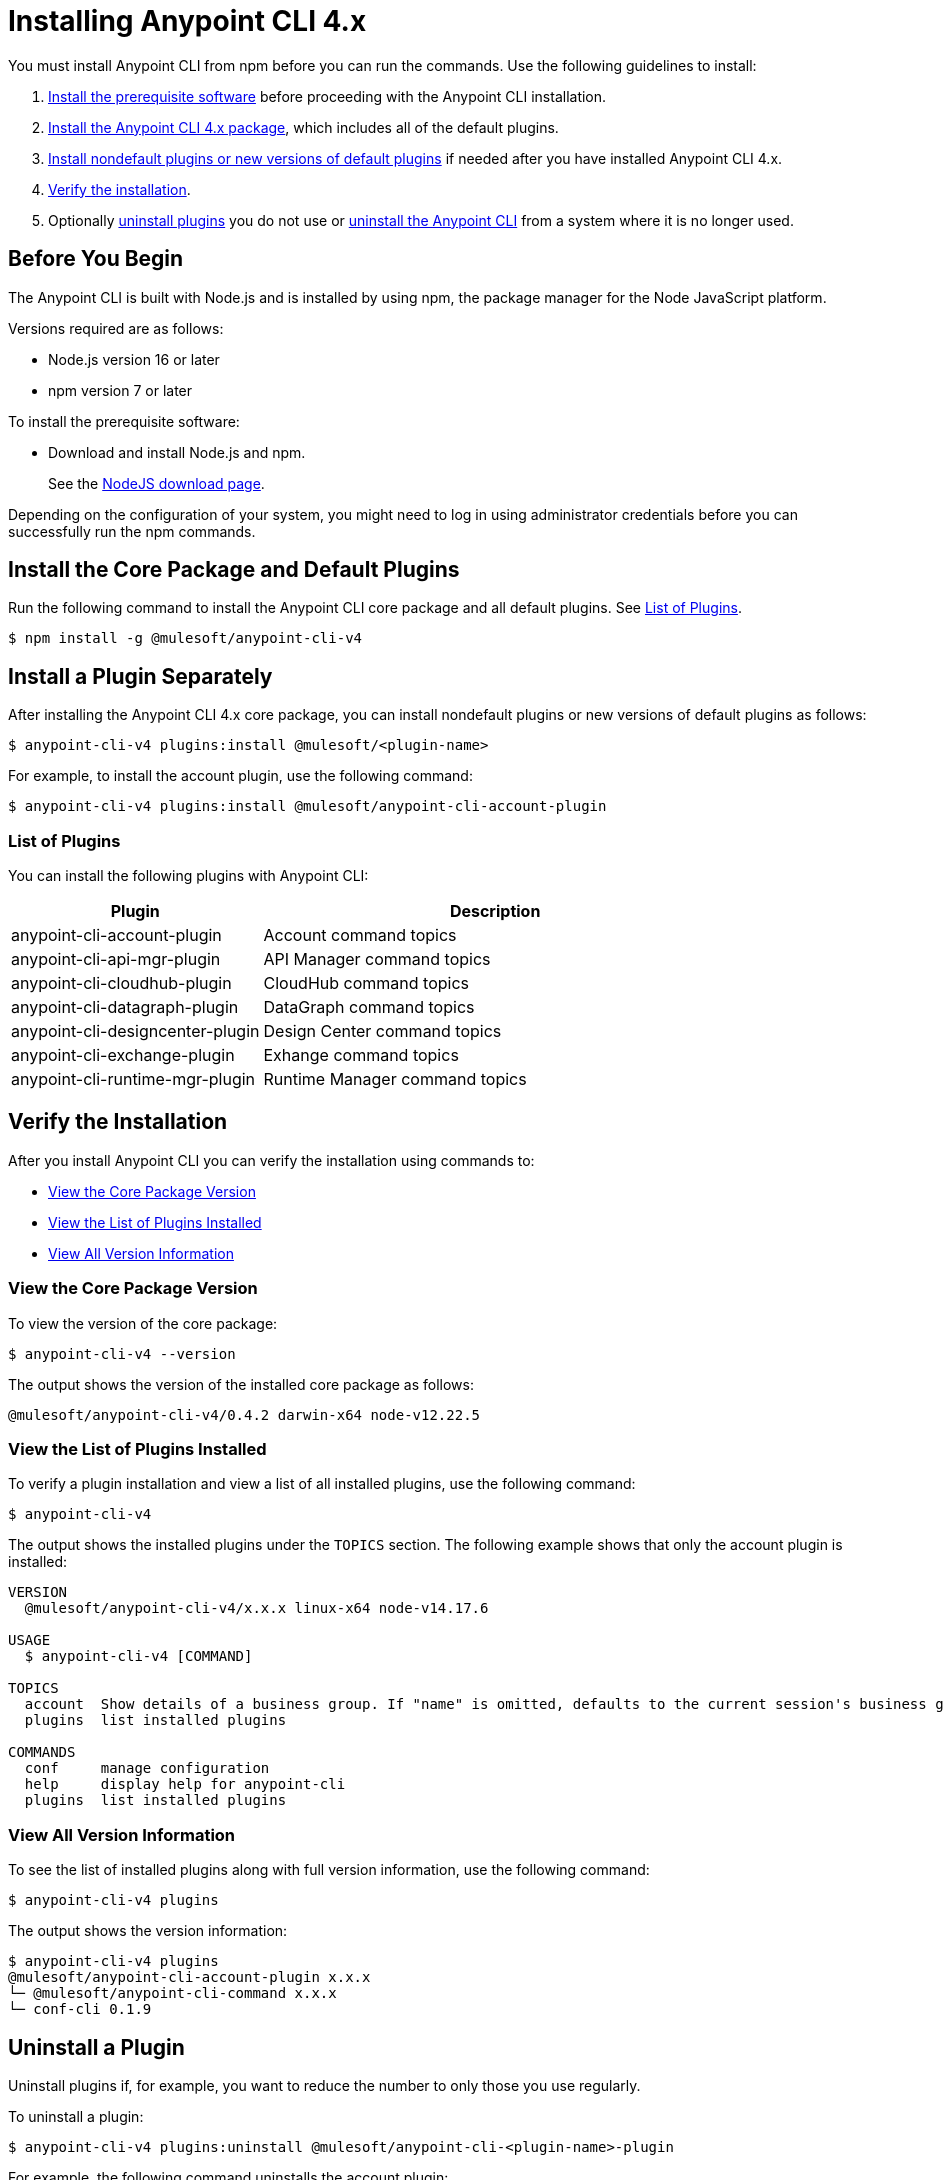 = Installing Anypoint CLI 4.x

You must install Anypoint CLI from npm before you can run the commands. Use the following guidelines to install:

. <<prereqs,Install the prerequisite software>> before proceeding with the Anypoint CLI installation. 

. <<installation,Install the Anypoint CLI 4.x package>>, which includes all of the default plugins.

. <<install-plugins,Install nondefault plugins or new versions of default plugins>> if needed after you have installed Anypoint CLI 4.x. 

. <<verify-installation,Verify the installation>>.

. Optionally <<uninstall-plugins,uninstall plugins>> you do not use or <<uninstall-anypoint-cli,uninstall the Anypoint CLI>> from a system where it is no longer used.

[[prereqs]]
== Before You Begin

The Anypoint CLI is built with Node.js and is installed by using npm, the package manager for the Node JavaScript platform.

Versions required are as follows:

* Node.js version 16 or later
* npm version 7 or later

To install the prerequisite software:

* Download and install Node.js and npm.
+
See the https://nodejs.org/en/download/[NodeJS download page].

Depending on the configuration of your system, you might need to log in using administrator credentials before you can successfully run the npm commands.

[[installation]]
== Install the Core Package and Default Plugins

Run the following command to install the Anypoint CLI core package and all default plugins. See <<plugin-list,List of Plugins>>.

[source,text,linenums]
----
$ npm install -g @mulesoft/anypoint-cli-v4
----

[[install-plugins]]
== Install a Plugin Separately

After installing the Anypoint CLI 4.x core package, you can install nondefault plugins or new versions of default plugins as follows:

[source,text,linenums]
----
$ anypoint-cli-v4 plugins:install @mulesoft/<plugin-name>
----

For example, to install the account plugin, use the following command:

[source,text,linenums]
----
$ anypoint-cli-v4 plugins:install @mulesoft/anypoint-cli-account-plugin
----

[[plugin-list]]
=== List of Plugins

You can install the following plugins with Anypoint CLI:  

[%header,cols="35a,65a"]
|===
|Plugin |Description
| anypoint-cli-account-plugin | Account command topics
| anypoint-cli-api-mgr-plugin | API Manager command topics
| anypoint-cli-cloudhub-plugin | CloudHub command topics
| anypoint-cli-datagraph-plugin | DataGraph command topics
| anypoint-cli-designcenter-plugin | Design Center command topics
| anypoint-cli-exchange-plugin| Exhange command topics
| anypoint-cli-runtime-mgr-plugin | Runtime Manager command topics
|===

[[verify-installation]]
== Verify the Installation

After you install Anypoint CLI you can verify the installation using commands to:

* <<view-core-version>>
* <<view-plugin-list>>
* <<view-all-version-info>>

[[view-core-version]]
=== View the Core Package Version

To view the version of the core package:

[source,text,linenums]
----
$ anypoint-cli-v4 --version
----

The output shows the version of the installed core package as follows:

----
@mulesoft/anypoint-cli-v4/0.4.2 darwin-x64 node-v12.22.5
----

[[view-plugin-list]]
=== View the List of Plugins Installed

To verify a plugin installation and view a list of all installed  plugins, use the following command:

[source,text,linenums]
----
$ anypoint-cli-v4
----

The output shows the installed plugins under the `TOPICS` section. The following example shows that only the account plugin is installed: 

----
VERSION
  @mulesoft/anypoint-cli-v4/x.x.x linux-x64 node-v14.17.6
 
USAGE
  $ anypoint-cli-v4 [COMMAND]
 
TOPICS
  account  Show details of a business group. If "name" is omitted, defaults to the current session's business group
  plugins  list installed plugins
 
COMMANDS
  conf     manage configuration
  help     display help for anypoint-cli
  plugins  list installed plugins
----

[[view-all-version-info]]
=== View All Version Information

To see the list of installed plugins along with full version information, use the following command: 

[source,text,linenums]
----
$ anypoint-cli-v4 plugins
----

The output shows the version information: 

----
$ anypoint-cli-v4 plugins
@mulesoft/anypoint-cli-account-plugin x.x.x
└─ @mulesoft/anypoint-cli-command x.x.x
└─ conf-cli 0.1.9
----

[[uninstall-plugin]]
== Uninstall a Plugin

Uninstall plugins if, for example, you want to reduce the number to only those you use regularly.  

To uninstall a plugin:

[source,text,linenums]
----
$ anypoint-cli-v4 plugins:uninstall @mulesoft/anypoint-cli-<plugin-name>-plugin
----

For example, the following command uninstalls the account plugin:

[source,text,linenums]
----
$ anypoint-cli-v4 plugins:uninstall @mulesoft/anypoint-cli-account-plugin
----

See <<plugin-list,List of Plugins>>.

[[uninstall-anypoint-cli]]
== Uninstall Anypoint CLI

You might want to uninstall Anypoint CLI from systems where it is no longer being used. 

To uninstall the Anypoint CLI:

[source,text,linenums]
----
$ $ npm uninstall -g @mulesoft/anypoint-cli-v4
----